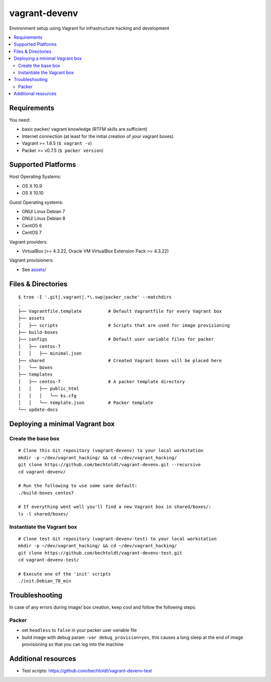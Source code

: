 ==============
vagrant-devenv
==============

.. image:: https://img.shields.io/badge/donate-flattr-red.svg
    :alt: Donate via flattr
    :target: https://flattr.com/profile/bechtoldt

.. image:: https://img.shields.io/gratipay/bechtoldt.svg
    :alt: Donate via Gratipay
    :target: https://www.gratipay.com/bechtoldt/

.. image:: https://img.shields.io/badge/license-Apache--2.0-blue.svg
    :alt: Apache-2.0-licensed
    :target: https://github.com/bechtoldt/vagrant-devenv/blob/master/LICENSE

.. image:: https://img.shields.io/badge/chat-gitter-brightgreen.svg
    :alt: Join Gitter Chat
    :target: https://gitter.im/bechtoldt/vagrant-devenv?utm_source=badge&utm_medium=badge&utm_campaign=pr-badge&utm_content=badge

Environment setup using Vagrant for infrastructure hacking and development

.. contents::
    :backlinks: none
    :local:


Requirements
------------

You need:

* basic packer/ vagrant knowledge (RTFM skills are sufficient)
* Internet connection (at least for the initial creation of your vagrant boxes)
* Vagrant >= 1.6.5 (``$ vagrant -v``)
* Packer >= v0.7.5 (``$ packer version``)


Supported Platforms
-------------------

Host Operating Systems:

* OS X 10.9
* OS X 10.10

Guest Operating systems:

* GNU/ Linux Debian 7
* GNU/ Linux Debian 8
* CentOS 6
* CentOS 7

Vagrant providers:

* VirtualBox (>= 4.3.22, Oracle VM VirtualBox Extension Pack >= 4.3.22)

Vagrant provisioners:

* See `assets/ <https://github.com/bechtoldt/vagrant-assets>`_


Files & Directories
-------------------

::

    $ tree -I '.git|.vagrant|.*\.swp|packer_cache' --matchdirs
    .
    ├── Vagrantfile.template          # Default Vagrantfile for every Vagrant box
    ├── assets
    │   ├── scripts                   # Scripts that are used for image provisioning
    ├── build-boxes
    ├── configs                       # Default user variable files for packer
    │   ├── centos-7
    │   │   ├── minimal.json
    ├── shared                        # Created Vagrant boxes will be placed here
    │   └── boxes
    ├── templates
    │   ├── centos-7                  # A packer template directory
    │   │   ├── public_html
    │   │   │   └── ks.cfg
    │   │   └── template.json         # Packer template
    └── update-docs


Deploying a minimal Vagrant box
-------------------------------

Create the base box
'''''''''''''''''''

::

    # Clone this Git repository (vagrant-devenv) to your local workstation
    mkdir -p ~/dev/vagrant_hacking/ && cd ~/dev/vagrant_hacking/
    git clone https://github.com/bechtoldt/vagrant-devenv.git --recursive
    cd vagrant-devenv/

    # Run the following to use some sane default:
    ./build-boxes centos7

    # If everything went well you'll find a new Vagrant box in shared/boxes/:
    ls -l shared/boxes/


Instantiate the Vagrant box
'''''''''''''''''''''''''''

::

    # Clone test Git repository (vagrant-devenv-test) to your local workstation
    mkdir -p ~/dev/vagrant_hacking/ && cd ~/dev/vagrant_hacking/
    git clone https://github.com/bechtoldt/vagrant-devenv-test.git
    cd vagrant-devenv-test/

    # Execute one of the 'init' scripts
    ./init.Debian_78_min


Troubleshooting
---------------

In case of any errors during image/ box creation, keep cool and follow the
following steps:

Packer
''''''

* set ``headless`` to ``false`` in your packer user variable file
* build image with debug param ``-var debug_provision=yes``, this causes a long sleep at the end of image provisioning so that you can log into the machine


Additional resources
--------------------

* Test scripts: https://github.com/bechtoldt/vagrant-devenv-test

.. image:: https://asciinema.org/a/18109.png
    :target: https://asciinema.org/a/18109
